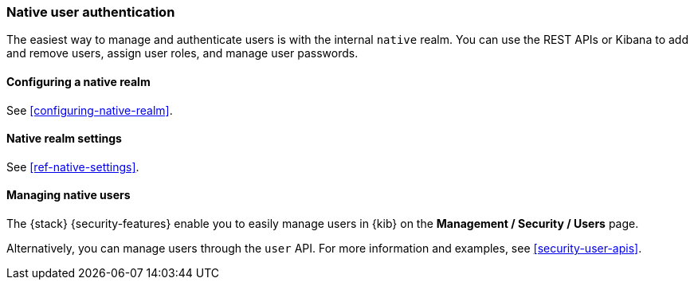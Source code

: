 [role="xpack"]
[[native-realm]]
=== Native user authentication

The easiest way to manage and authenticate users is with the internal `native`
realm. You can use the REST APIs or Kibana to add and remove users, assign user
roles, and manage user passwords.

[[native-realm-configuration]]
[float]
==== Configuring a native realm

See <<configuring-native-realm>>. 

[[native-settings]]
==== Native realm settings

See <<ref-native-settings>>. 

[[managing-native-users]]
==== Managing native users

The {stack} {security-features} enable you to easily manage users in {kib} on the 
*Management / Security / Users* page. 

Alternatively, you can manage users through the `user` API. For more 
information and examples, see
<<security-user-apis>>.
